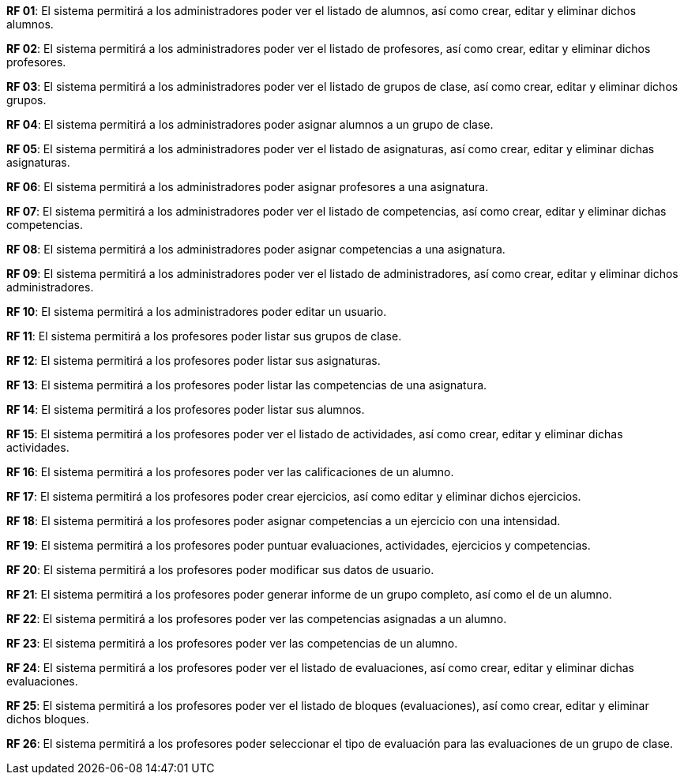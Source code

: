 **RF 01**: El sistema permitirá a los administradores poder ver el listado de alumnos, así como crear, editar y eliminar dichos alumnos.

**RF 02**: El sistema permitirá a los administradores poder ver el listado de profesores, así como crear, editar y eliminar dichos profesores.

**RF 03**: El sistema permitirá a los administradores poder ver el listado de grupos de clase, así como crear, editar y eliminar dichos grupos.

**RF 04**: El sistema permitirá a los administradores poder asignar alumnos a un grupo de clase.

**RF 05**: El sistema permitirá a los administradores poder ver el listado de asignaturas, así como crear, editar y eliminar dichas asignaturas.

**RF 06**: El sistema permitirá a los administradores poder asignar profesores a una asignatura.

**RF 07**: El sistema permitirá a los administradores poder ver el listado de competencias, así como crear, editar y eliminar dichas competencias.

**RF 08**: El sistema permitirá a los administradores poder asignar competencias a una asignatura.

**RF 09**: El sistema permitirá a los administradores poder ver el listado de administradores, así como crear, editar y eliminar dichos administradores.

**RF 10**: El sistema permitirá a los administradores poder editar un usuario.

**RF 11**: El sistema permitirá a los profesores poder listar sus grupos de clase.

**RF 12**: El sistema permitirá a los profesores poder listar sus asignaturas.

**RF 13**: El sistema permitirá a los profesores poder listar las competencias de una asignatura.

**RF 14**: El sistema permitirá a los profesores poder listar sus alumnos.

**RF 15**: El sistema permitirá a los profesores poder ver el listado de actividades, así como crear, editar y eliminar dichas actividades.

**RF 16**: El sistema permitirá a los profesores poder ver las calificaciones de un alumno.

**RF 17**: El sistema permitirá a los profesores poder crear ejercicios, así como editar y eliminar dichos ejercicios.

**RF 18**: El sistema permitirá a los profesores poder asignar competencias a un ejercicio con una intensidad.

**RF 19**: El sistema permitirá a los profesores poder puntuar evaluaciones, actividades, ejercicios y competencias.

**RF 20**: El sistema permitirá a los profesores poder modificar sus datos de usuario.

**RF 21**: El sistema permitirá a los profesores poder generar informe de un grupo completo, así como el de un alumno.

**RF 22**: El sistema permitirá a los profesores poder ver las competencias asignadas a un alumno.

**RF 23**: El sistema permitirá a los profesores poder ver las competencias de un alumno.

**RF 24**: El sistema permitirá a los profesores poder ver el listado de evaluaciones, así como crear, editar y eliminar dichas evaluaciones.

**RF 25**: El sistema permitirá a los profesores poder ver el listado de bloques (evaluaciones), así como crear, editar y eliminar dichos bloques.

**RF 26**: El sistema permitirá a los profesores poder seleccionar el tipo de evaluación para las evaluaciones de un grupo de clase.
